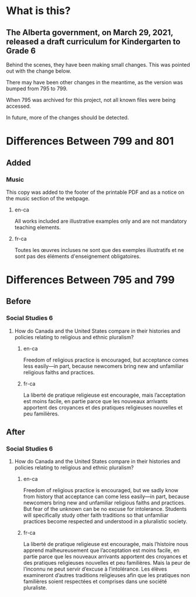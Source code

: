 * What is this?
** The Alberta government, on March 29, 2021, released a draft curriculum for Kindergarten to Grade 6
   Behind the scenes, they have been making small changes.
   This was pointed out with the change below.

   There may have been other changes in the meantime, as the version was bumped from 795 to 799.

   When 795 was archived for this project, not all known files were being accessed.

   In future, more of the changes should be detected.

* Differences Between 799 and 801
** Added
*** Music
    This copy was added to the footer of the printable PDF and as a notice on the music section of the webpage.
**** en-ca
     All works included are illustrative examples only and are not mandatory teaching elements.
**** fr-ca
     Toutes les œuvres incluses ne sont que des exemples illustratifs et ne sont pas des éléments d'enseignement obligatoires.

* Differences Between 795 and 799
** Before
*** Social Studies 6
**** How do Canada and the United States compare in their histories and policies relating to religious and ethnic pluralism?
***** en-ca
      Freedom of religious practice is encouraged, but acceptance comes less easily—in part, because newcomers bring new and unfamiliar religious faiths and practices.
***** fr-ca
      La liberté de pratique religieuse est encouragée, mais l’acceptation est moins facile, en partie parce que les nouveaux arrivants apportent des croyances et des pratiques religieuses nouvelles et peu familières.
** After
*** Social Studies 6
**** How do Canada and the United States compare in their histories and policies relating to religious and ethnic pluralism?
***** en-ca
      Freedom of religious practice is encouraged, but we sadly know from history that acceptance can come less easily—in part, because newcomers bring new and unfamiliar religious faiths and practices. But fear of the unknown can be no excuse for intolerance. Students will specifically study other faith traditions so that unfamiliar practices become respected and understood in a pluralistic society.
***** fr-ca
      La liberté de pratique religieuse est encouragée, mais l’histoire nous apprend malheureusement que l’acceptation est moins facile, en partie parce que les nouveaux arrivants apportent des croyances et des pratiques religieuses nouvelles et peu familières. Mais la peur de l’inconnu ne peut servir d’excuse à l’intolérance. Les élèves examineront d’autres traditions religieuses afin que les pratiques non familières soient respectées et comprises dans une société pluraliste.
